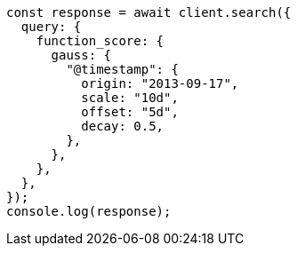 // This file is autogenerated, DO NOT EDIT
// Use `node scripts/generate-docs-examples.js` to generate the docs examples

[source, js]
----
const response = await client.search({
  query: {
    function_score: {
      gauss: {
        "@timestamp": {
          origin: "2013-09-17",
          scale: "10d",
          offset: "5d",
          decay: 0.5,
        },
      },
    },
  },
});
console.log(response);
----
